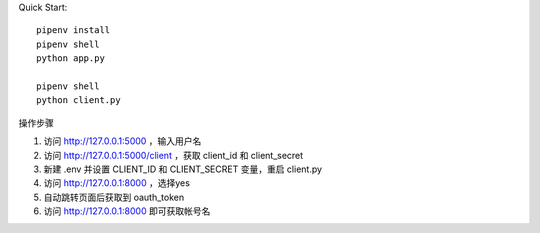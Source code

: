
Quick Start::

    pipenv install
    pipenv shell
    python app.py

    pipenv shell
    python client.py


操作步骤

1. 访问 http://127.0.0.1:5000 ，输入用户名
2. 访问 http://127.0.0.1:5000/client ，获取 client_id 和 client_secret
3. 新建 .env 并设置 CLIENT_ID 和 CLIENT_SECRET 变量，重启 client.py
4. 访问 http://127.0.0.1:8000 ，选择yes
5. 自动跳转页面后获取到 oauth_token
6. 访问 http://127.0.0.1:8000 即可获取帐号名

